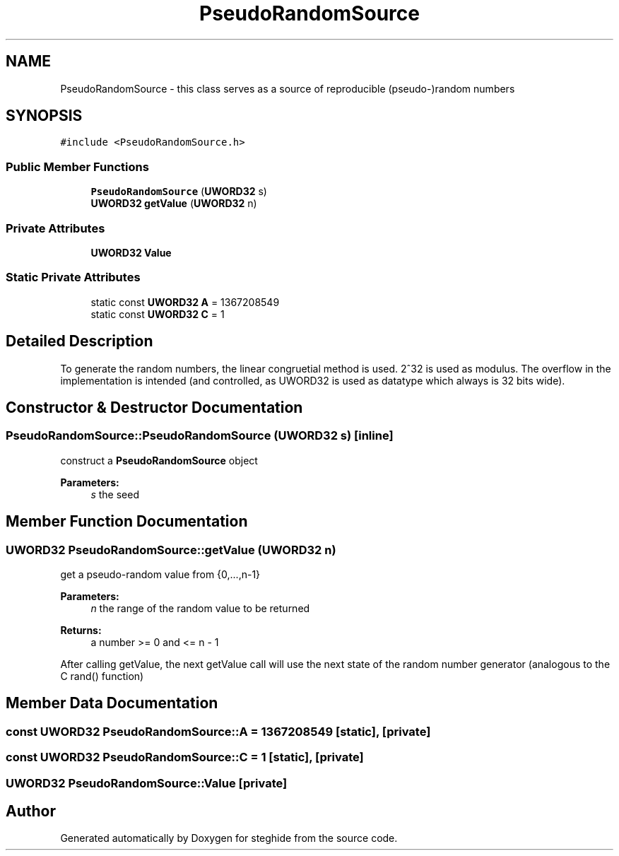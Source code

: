 .TH "PseudoRandomSource" 3 "Thu Aug 17 2017" "Version 0.5.1" "steghide" \" -*- nroff -*-
.ad l
.nh
.SH NAME
PseudoRandomSource \- this class serves as a source of reproducible (pseudo-)random numbers  

.SH SYNOPSIS
.br
.PP
.PP
\fC#include <PseudoRandomSource\&.h>\fP
.SS "Public Member Functions"

.in +1c
.ti -1c
.RI "\fBPseudoRandomSource\fP (\fBUWORD32\fP s)"
.br
.ti -1c
.RI "\fBUWORD32\fP \fBgetValue\fP (\fBUWORD32\fP n)"
.br
.in -1c
.SS "Private Attributes"

.in +1c
.ti -1c
.RI "\fBUWORD32\fP \fBValue\fP"
.br
.in -1c
.SS "Static Private Attributes"

.in +1c
.ti -1c
.RI "static const \fBUWORD32\fP \fBA\fP = 1367208549"
.br
.ti -1c
.RI "static const \fBUWORD32\fP \fBC\fP = 1"
.br
.in -1c
.SH "Detailed Description"
.PP 
To generate the random numbers, the linear congruetial method is used\&. 2^32 is used as modulus\&. The overflow in the implementation is intended (and controlled, as UWORD32 is used as datatype which always is 32 bits wide)\&. 
.SH "Constructor & Destructor Documentation"
.PP 
.SS "PseudoRandomSource::PseudoRandomSource (\fBUWORD32\fP s)\fC [inline]\fP"
construct a \fBPseudoRandomSource\fP object 
.PP
\fBParameters:\fP
.RS 4
\fIs\fP the seed 
.RE
.PP

.SH "Member Function Documentation"
.PP 
.SS "\fBUWORD32\fP PseudoRandomSource::getValue (\fBUWORD32\fP n)"
get a pseudo-random value from {0,\&.\&.\&.,n-1} 
.PP
\fBParameters:\fP
.RS 4
\fIn\fP the range of the random value to be returned 
.RE
.PP
\fBReturns:\fP
.RS 4
a number >= 0 and <= n - 1
.RE
.PP
After calling getValue, the next getValue call will use the next state of the random number generator (analogous to the C rand() function) 
.SH "Member Data Documentation"
.PP 
.SS "const \fBUWORD32\fP PseudoRandomSource::A = 1367208549\fC [static]\fP, \fC [private]\fP"

.SS "const \fBUWORD32\fP PseudoRandomSource::C = 1\fC [static]\fP, \fC [private]\fP"

.SS "\fBUWORD32\fP PseudoRandomSource::Value\fC [private]\fP"


.SH "Author"
.PP 
Generated automatically by Doxygen for steghide from the source code\&.
